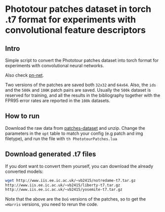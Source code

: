 * Phototour patches dataset in torch .t7 format for experiments with convolutional feature descriptors
 
** Intro
Simple script to convert the Phototour patches dataset into torch
format for experiments with convolutional neural networks.

Also check [[https://github.com/vbalnt/pnnet][pn-net]].

Two versions of the patches are saved both =32x32= and =64x64=. Also,
the =ids= and the =500k= and =100K= patch pairs are saved. Usually the
=500k= dataset is reserved for training, and all the results in the
bibliography together with the FPR95 error rates are reported in the
=100k= datasets.


** How to run
Download the raw data from [[http://phototour.cs.washington.edu/patches/default.htm][patches-dataset]] and unzip.  Change the
parameters in the =opt= table to match your config (e.g patch and img
filetype), and run the file with =th PhototourPatches.lua=


** Download generated .t7 files 
If you dont want to convert them yourself, you can download the
already converted models:

#+begin_src bash
wget http://www.iis.ee.ic.ac.uk/~vb2415/notredame-t7.tar.gz
http://www.iis.ee.ic.ac.uk/~vb2415/liberty-t7.tar.gz
http://www.iis.ee.ic.ac.uk/~vb2415/yosemite-t7.tar.gz
#+end_src

Note that the above are the =DoG= versions of the patches, so to get
the ==Harris= versions, you need to rerun the code.
